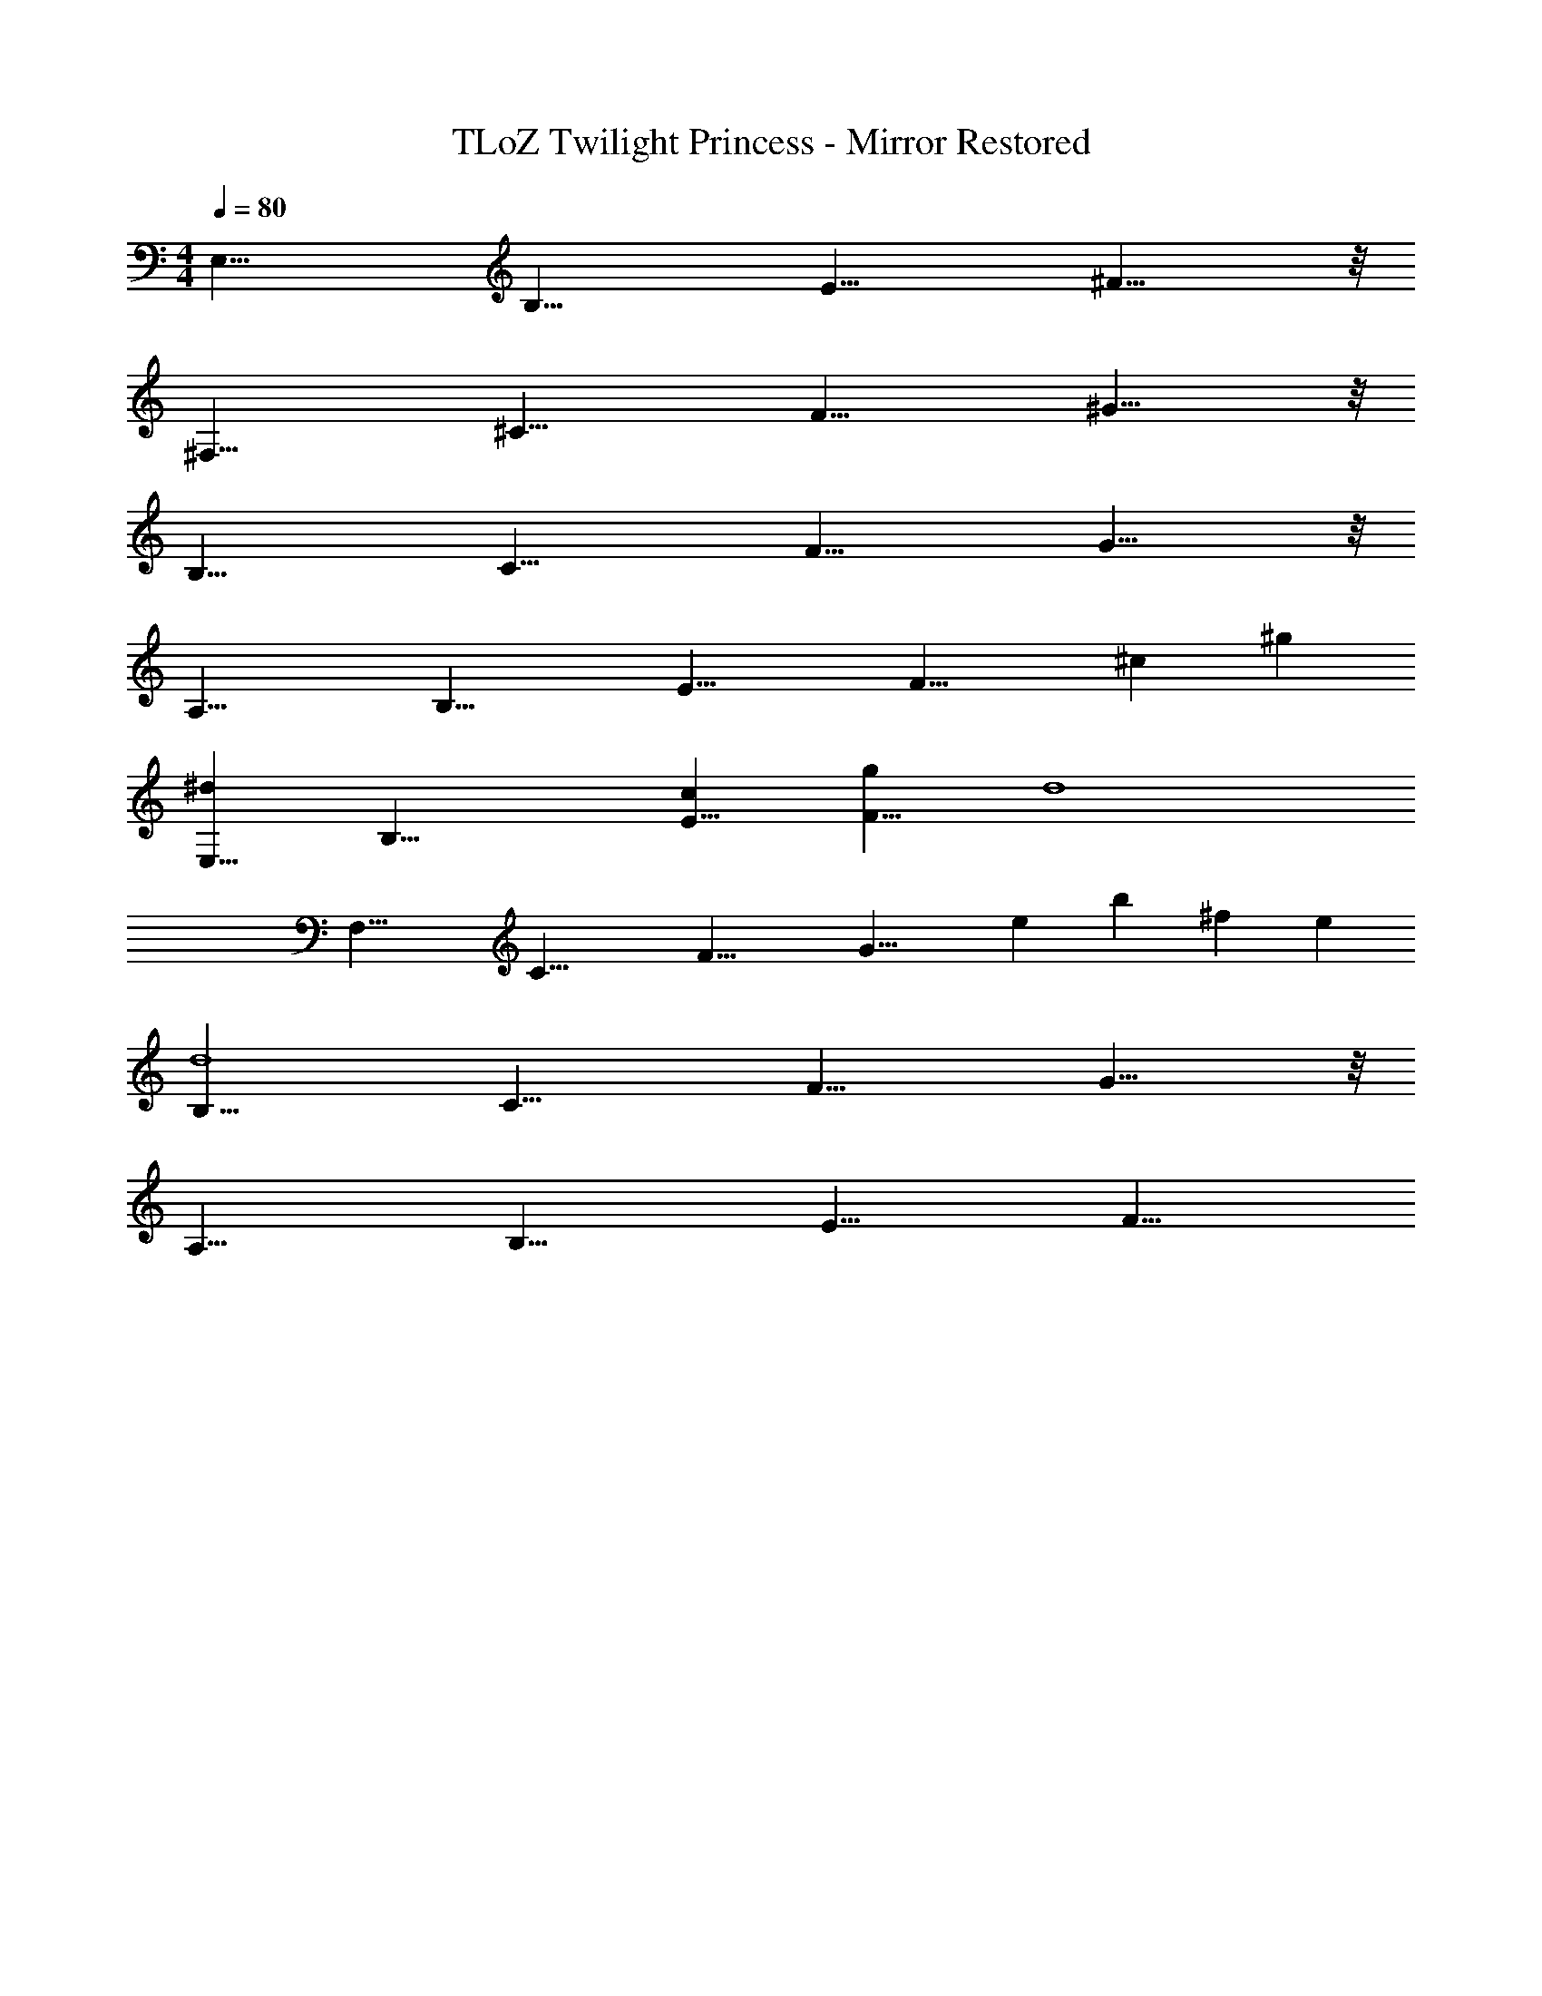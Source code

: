 X: 1
T: TLoZ Twilight Princess - Mirror Restored
Z: ABC Generated by Starbound Composer
L: 1/4
M: 4/4
Q: 1/4=80
K: C
[z/2E,31/8] [z/2B,27/8] [z/2E23/8] ^F19/8 z/8 
[z/2^F,31/8] [z/2^C27/8] [z/2F23/8] ^G19/8 z/8 
[z/2B,31/8] [z/2C27/8] [z/2F23/8] G19/8 z/8 
[z/2A,31/8] [z/2B,27/8] [z/2E23/8] [z3/2F19/8] [z/2^c] [z/2^g] 
[z/2^dE,31/8] [z/2B,27/8] [z/2cE23/8] [z/2gF19/8] [z2d4] 
[z/2F,31/8] [z/2C27/8] [z/2F23/8] [z/2G19/8] [z/2e] [z/2b] [z/2^f] [z/2e] 
[z/2B,31/8d4] [z/2C27/8] [z/2F23/8] G19/8 z/8 
[z/2A,31/8] [z/2B,27/8] [z/2E23/8] F19/8 
